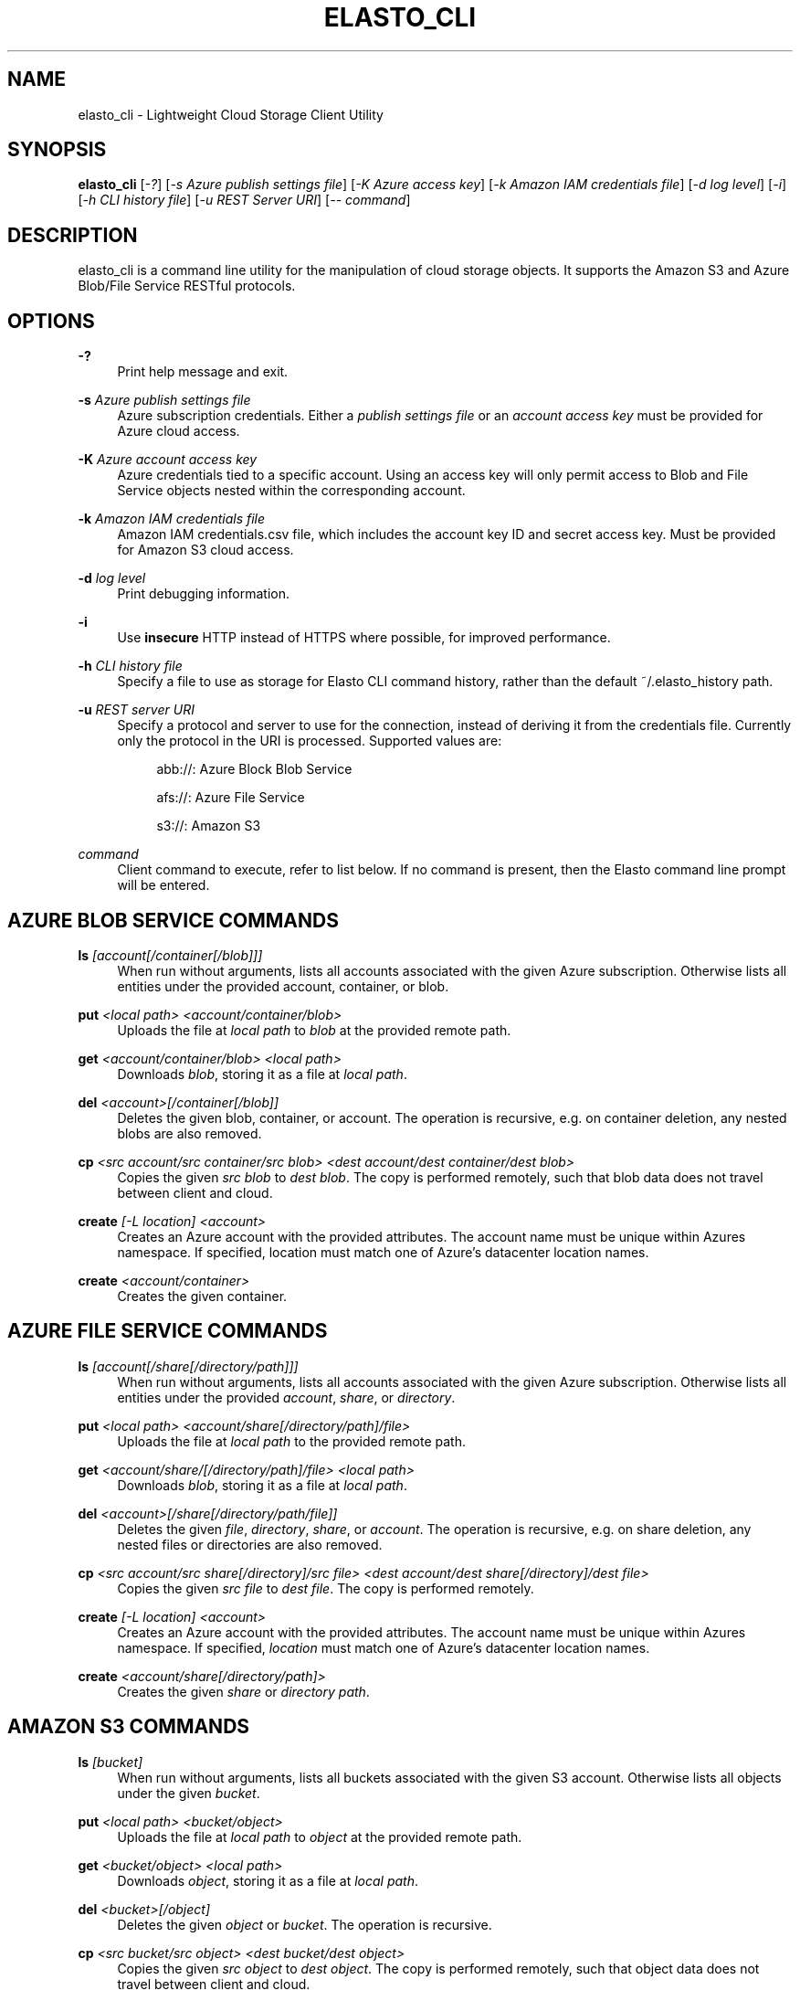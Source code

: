 '\" t
.\"     Title: elasto_cli
.\"    Author: [see the "AUTHOR" section]
.\" Generator: DocBook XSL Stylesheets v1.78.1 <http://docbook.sf.net/>
.\"      Date: 12/06/2015
.\"    Manual: \ \&
.\"    Source: \ \&
.\"  Language: English
.\"
.TH "ELASTO_CLI" "1" "12/06/2015" "\ \&" "\ \&"
.\" -----------------------------------------------------------------
.\" * Define some portability stuff
.\" -----------------------------------------------------------------
.\" ~~~~~~~~~~~~~~~~~~~~~~~~~~~~~~~~~~~~~~~~~~~~~~~~~~~~~~~~~~~~~~~~~
.\" http://bugs.debian.org/507673
.\" http://lists.gnu.org/archive/html/groff/2009-02/msg00013.html
.\" ~~~~~~~~~~~~~~~~~~~~~~~~~~~~~~~~~~~~~~~~~~~~~~~~~~~~~~~~~~~~~~~~~
.ie \n(.g .ds Aq \(aq
.el       .ds Aq '
.\" -----------------------------------------------------------------
.\" * set default formatting
.\" -----------------------------------------------------------------
.\" disable hyphenation
.nh
.\" disable justification (adjust text to left margin only)
.ad l
.\" -----------------------------------------------------------------
.\" * MAIN CONTENT STARTS HERE *
.\" -----------------------------------------------------------------
.SH "NAME"
elasto_cli \- Lightweight Cloud Storage Client Utility
.SH "SYNOPSIS"
.sp
\fBelasto_cli\fR [\fI\-?\fR] [\fI\-s Azure publish settings file\fR] [\fI\-K Azure access key\fR] [\fI\-k Amazon IAM credentials file\fR] [\fI\-d log level\fR] [\fI\-i\fR] [\fI\-h CLI history file\fR] [\fI\-u REST Server URI\fR] [\fI\-\- command\fR]
.SH "DESCRIPTION"
.sp
elasto_cli is a command line utility for the manipulation of cloud storage objects\&. It supports the Amazon S3 and Azure Blob/File Service RESTful protocols\&.
.SH "OPTIONS"
.PP
\fB\-?\fR
.RS 4
Print help message and exit\&.
.RE
.PP
\fB\-s\fR \fIAzure publish settings file\fR
.RS 4
Azure subscription credentials\&. Either a
\fIpublish settings file\fR
or an
\fIaccount access key\fR
must be provided for Azure cloud access\&.
.RE
.PP
\fB\-K\fR \fIAzure account access key\fR
.RS 4
Azure credentials tied to a specific account\&. Using an access key will only permit access to Blob and File Service objects nested within the corresponding account\&.
.RE
.PP
\fB\-k\fR \fIAmazon IAM credentials file\fR
.RS 4
Amazon IAM credentials\&.csv file, which includes the account key ID and secret access key\&. Must be provided for Amazon S3 cloud access\&.
.RE
.PP
\fB\-d\fR \fIlog level\fR
.RS 4
Print debugging information\&.
.RE
.PP
\fB\-i\fR
.RS 4
Use
\fBinsecure\fR
HTTP instead of HTTPS where possible, for improved performance\&.
.RE
.PP
\fB\-h\fR \fICLI history file\fR
.RS 4
Specify a file to use as storage for Elasto CLI command history, rather than the default ~/\&.elasto_history path\&.
.RE
.PP
\fB\-u\fR \fIREST server URI\fR
.RS 4
Specify a protocol and server to use for the connection, instead of deriving it from the credentials file\&. Currently only the protocol in the URI is processed\&. Supported values are:
.sp
.if n \{\
.RS 4
.\}
.nf
abb://: Azure Block Blob Service
.fi
.if n \{\
.RE
.\}
.sp
.if n \{\
.RS 4
.\}
.nf
afs://: Azure File Service
.fi
.if n \{\
.RE
.\}
.sp
.if n \{\
.RS 4
.\}
.nf
s3://: Amazon S3
.fi
.if n \{\
.RE
.\}
.RE
.PP
\fIcommand\fR
.RS 4
Client command to execute, refer to list below\&. If no command is present, then the Elasto command line prompt will be entered\&.
.RE
.SH "AZURE BLOB SERVICE COMMANDS"
.PP
\fBls\fR \fI[account[/container[/blob]]]\fR
.RS 4
When run without arguments, lists all accounts associated with the given Azure subscription\&. Otherwise lists all entities under the provided account, container, or blob\&.
.RE
.PP
\fBput\fR \fI<local path> <account/container/blob>\fR
.RS 4
Uploads the file at
\fIlocal path\fR
to
\fIblob\fR
at the provided remote path\&.
.RE
.PP
\fBget\fR \fI<account/container/blob>\fR \fI<local path>\fR
.RS 4
Downloads
\fIblob\fR, storing it as a file at
\fIlocal path\fR\&.
.RE
.PP
\fBdel\fR \fI<account>[/container[/blob]]\fR
.RS 4
Deletes the given blob, container, or account\&. The operation is recursive, e\&.g\&. on container deletion, any nested blobs are also removed\&.
.RE
.PP
\fBcp\fR \fI<src account/src container/src blob>\fR \fI<dest account/dest container/dest blob>\fR
.RS 4
Copies the given
\fIsrc blob\fR
to
\fIdest blob\fR\&. The copy is performed remotely, such that blob data does not travel between client and cloud\&.
.RE
.PP
\fBcreate\fR \fI[\-L location] <account>\fR
.RS 4
Creates an Azure account with the provided attributes\&. The account name must be unique within Azures namespace\&. If specified, location must match one of Azure\(cqs datacenter location names\&.
.RE
.PP
\fBcreate\fR \fI<account/container>\fR
.RS 4
Creates the given container\&.
.RE
.SH "AZURE FILE SERVICE COMMANDS"
.PP
\fBls\fR \fI[account[/share[/directory/path]]]\fR
.RS 4
When run without arguments, lists all accounts associated with the given Azure subscription\&. Otherwise lists all entities under the provided
\fIaccount\fR,
\fIshare\fR, or
\fIdirectory\fR\&.
.RE
.PP
\fBput\fR \fI<local path>\fR \fI<account/share[/directory/path]/file>\fR
.RS 4
Uploads the file at
\fIlocal path\fR
to the provided remote path\&.
.RE
.PP
\fBget\fR \fI<account/share/[/directory/path]/file>\fR \fI<local path>\fR
.RS 4
Downloads
\fIblob\fR, storing it as a file at
\fIlocal path\fR\&.
.RE
.PP
\fBdel\fR \fI<account>[/share[/directory/path/file]]\fR
.RS 4
Deletes the given
\fIfile\fR,
\fIdirectory\fR,
\fIshare\fR, or
\fIaccount\fR\&. The operation is recursive, e\&.g\&. on share deletion, any nested files or directories are also removed\&.
.RE
.PP
\fBcp\fR \fI<src account/src share[/directory]/src file>\fR \fI<dest account/dest share[/directory]/dest file>\fR
.RS 4
Copies the given
\fIsrc file\fR
to
\fIdest file\fR\&. The copy is performed remotely\&.
.RE
.PP
\fBcreate\fR \fI[\-L location]\fR \fI<account>\fR
.RS 4
Creates an Azure account with the provided attributes\&. The account name must be unique within Azures namespace\&. If specified,
\fIlocation\fR
must match one of Azure\(cqs datacenter location names\&.
.RE
.PP
\fBcreate\fR \fI<account/share[/directory/path]>\fR
.RS 4
Creates the given
\fIshare\fR
or
\fIdirectory path\fR\&.
.RE
.SH "AMAZON S3 COMMANDS"
.PP
\fBls\fR \fI[bucket]\fR
.RS 4
When run without arguments, lists all buckets associated with the given S3 account\&. Otherwise lists all objects under the given
\fIbucket\fR\&.
.RE
.PP
\fBput\fR \fI<local path>\fR \fI<bucket/object>\fR
.RS 4
Uploads the file at
\fIlocal path\fR
to
\fIobject\fR
at the provided remote path\&.
.RE
.PP
\fBget\fR \fI<bucket/object>\fR \fI<local path>\fR
.RS 4
Downloads
\fIobject\fR, storing it as a file at
\fIlocal path\fR\&.
.RE
.PP
\fBdel\fR \fI<bucket>[/object]\fR
.RS 4
Deletes the given
\fIobject\fR
or
\fIbucket\fR\&. The operation is recursive\&.
.RE
.PP
\fBcp\fR \fI<src bucket/src object>\fR \fI<dest bucket/dest object>\fR
.RS 4
Copies the given
\fIsrc object\fR
to
\fIdest object\fR\&. The copy is performed remotely, such that object data does not travel between client and cloud\&.
.RE
.PP
\fBcreate\fR \fI[\-L location]\fR \fI<bucket>\fR
.RS 4
Creates the given bucket\&.
.RE
.SH "RESOURCES"
.sp
Main website: http://elastocloud\&.org/ Bug/feature tracker: https://github\&.com/elastocloud/elasto/issues Source code: https://github\&.com/elastocloud/elasto
.SH "AUTHOR"
.sp
The Elasto project was created by David Disseldorp\&.
